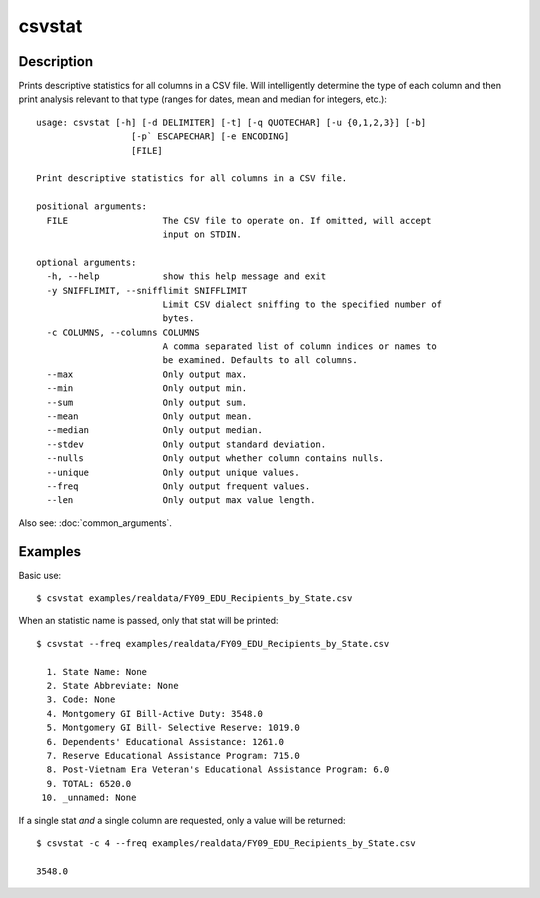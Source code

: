 =======
csvstat
=======

Description
===========

Prints descriptive statistics for all columns in a CSV file. Will intelligently determine the type of each column and then print analysis relevant to that type (ranges for dates, mean and median for integers, etc.)::

    usage: csvstat [-h] [-d DELIMITER] [-t] [-q QUOTECHAR] [-u {0,1,2,3}] [-b]
                      [-p` ESCAPECHAR] [-e ENCODING]
                      [FILE]

    Print descriptive statistics for all columns in a CSV file.

    positional arguments:
      FILE                  The CSV file to operate on. If omitted, will accept
                            input on STDIN.

    optional arguments:
      -h, --help            show this help message and exit
      -y SNIFFLIMIT, --snifflimit SNIFFLIMIT
                            Limit CSV dialect sniffing to the specified number of
                            bytes.
      -c COLUMNS, --columns COLUMNS
                            A comma separated list of column indices or names to
                            be examined. Defaults to all columns.
      --max                 Only output max.
      --min                 Only output min.
      --sum                 Only output sum.
      --mean                Only output mean.
      --median              Only output median.
      --stdev               Only output standard deviation.
      --nulls               Only output whether column contains nulls.
      --unique              Only output unique values.
      --freq                Only output frequent values.
      --len                 Only output max value length.

Also see: :doc:`common_arguments`.

Examples
========

Basic use::

    $ csvstat examples/realdata/FY09_EDU_Recipients_by_State.csv 

When an statistic name is passed, only that stat will be printed::

    $ csvstat --freq examples/realdata/FY09_EDU_Recipients_by_State.csv

      1. State Name: None
      2. State Abbreviate: None
      3. Code: None
      4. Montgomery GI Bill-Active Duty: 3548.0
      5. Montgomery GI Bill- Selective Reserve: 1019.0
      6. Dependents' Educational Assistance: 1261.0
      7. Reserve Educational Assistance Program: 715.0
      8. Post-Vietnam Era Veteran's Educational Assistance Program: 6.0
      9. TOTAL: 6520.0
     10. _unnamed: None
 
If a single stat *and* a single column are requested, only a value will be returned::

    $ csvstat -c 4 --freq examples/realdata/FY09_EDU_Recipients_by_State.csv

    3548.0

